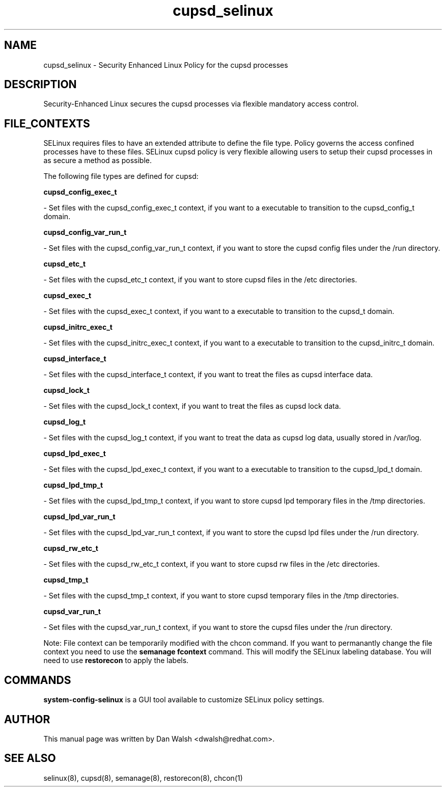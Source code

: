 .TH  "cupsd_selinux"  "8"  "16 Feb 2012" "dwalsh@redhat.com" "cupsd Selinux Policy documentation"
.SH "NAME"
cupsd_selinux \- Security Enhanced Linux Policy for the cupsd processes
.SH "DESCRIPTION"

Security-Enhanced Linux secures the cupsd processes via flexible mandatory access
control.  
.SH FILE_CONTEXTS
SELinux requires files to have an extended attribute to define the file type. 
Policy governs the access confined processes have to these files. 
SELinux cupsd policy is very flexible allowing users to setup their cupsd processes in as secure a method as possible.
.PP 
The following file types are defined for cupsd:


.EX
.B cupsd_config_exec_t 
.EE

- Set files with the cupsd_config_exec_t context, if you want to a executable to transition to the cupsd_config_t domain.


.EX
.B cupsd_config_var_run_t 
.EE

- Set files with the cupsd_config_var_run_t context, if you want to store the cupsd config files under the /run directory.


.EX
.B cupsd_etc_t 
.EE

- Set files with the cupsd_etc_t context, if you want to store cupsd files in the /etc directories.


.EX
.B cupsd_exec_t 
.EE

- Set files with the cupsd_exec_t context, if you want to a executable to transition to the cupsd_t domain.


.EX
.B cupsd_initrc_exec_t 
.EE

- Set files with the cupsd_initrc_exec_t context, if you want to a executable to transition to the cupsd_initrc_t domain.


.EX
.B cupsd_interface_t 
.EE

- Set files with the cupsd_interface_t context, if you want to treat the files as cupsd interface data.


.EX
.B cupsd_lock_t 
.EE

- Set files with the cupsd_lock_t context, if you want to treat the files as cupsd lock data.


.EX
.B cupsd_log_t 
.EE

- Set files with the cupsd_log_t context, if you want to treat the data as cupsd log data, usually stored in /var/log.


.EX
.B cupsd_lpd_exec_t 
.EE

- Set files with the cupsd_lpd_exec_t context, if you want to a executable to transition to the cupsd_lpd_t domain.


.EX
.B cupsd_lpd_tmp_t 
.EE

- Set files with the cupsd_lpd_tmp_t context, if you want to store cupsd lpd temporary files in the /tmp directories.


.EX
.B cupsd_lpd_var_run_t 
.EE

- Set files with the cupsd_lpd_var_run_t context, if you want to store the cupsd lpd files under the /run directory.


.EX
.B cupsd_rw_etc_t 
.EE

- Set files with the cupsd_rw_etc_t context, if you want to store cupsd rw files in the /etc directories.


.EX
.B cupsd_tmp_t 
.EE

- Set files with the cupsd_tmp_t context, if you want to store cupsd temporary files in the /tmp directories.


.EX
.B cupsd_var_run_t 
.EE

- Set files with the cupsd_var_run_t context, if you want to store the cupsd files under the /run directory.

Note: File context can be temporarily modified with the chcon command.  If you want to permanantly change the file context you need to use the 
.B semanage fcontext 
command.  This will modify the SELinux labeling database.  You will need to use
.B restorecon
to apply the labels.

.SH "COMMANDS"

.PP
.B system-config-selinux 
is a GUI tool available to customize SELinux policy settings.

.SH AUTHOR	
This manual page was written by Dan Walsh <dwalsh@redhat.com>.

.SH "SEE ALSO"
selinux(8), cupsd(8), semanage(8), restorecon(8), chcon(1)